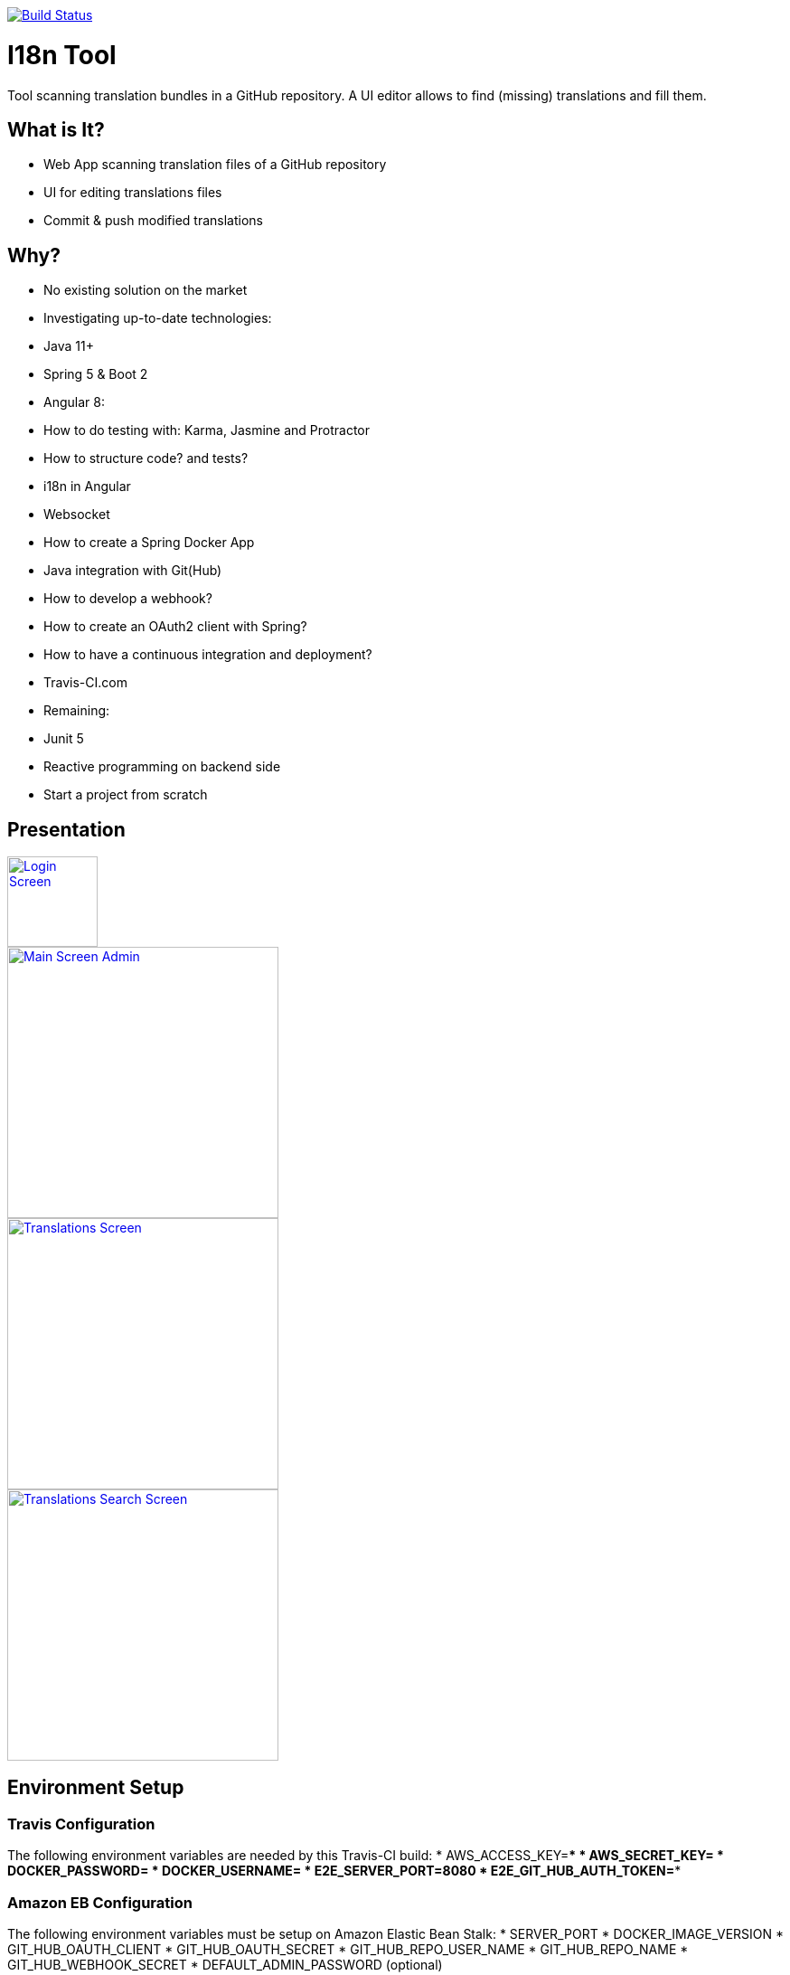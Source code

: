 [link=https://travis-ci.org/sebge2/i18n-tool]
image::https://travis-ci.org/sebge2/i18n-tool.svg?branch=master[Build Status]

= I18n Tool
Tool scanning translation bundles in a GitHub repository. A UI editor allows to find (missing) translations and fill them.


== What is It?
* Web App scanning translation files of a GitHub repository
* UI for editing translations files
* Commit & push modified translations


== Why?

* No existing solution on the market
* Investigating up-to-date technologies: 
    * Java 11+
    * Spring 5 & Boot 2
    * Angular 8:
        * How to do testing with: Karma, Jasmine and Protractor
        * How to structure code? and tests?
        * i18n in Angular
        * Websocket
    * How to create a Spring Docker App
    * Java integration with Git(Hub)
    * How to develop a webhook?
    * How to create an OAuth2 client with Spring?
    * How to have a continuous integration and deployment?
        * Travis-CI.com
    * Remaining:
        * Junit 5
        * Reactive programming on backend side
* Start a project from scratch


== Presentation

[link=./doc/login-screen.png]
image::./doc/login-screen.png[Login Screen,100]

[link=./doc/main-screen-admin.png]
image::./doc/main-screen-admin.png[Main Screen Admin,300]

[link=./doc/translations-screen.png]
image::./doc/translations-screen.png[Translations Screen,300]

[link=./doc/translations-search-screen.png]
image::./doc/translations-search-screen.png[Translations Search Screen,300]


== Environment Setup
=== Travis Configuration

The following environment variables are needed by this Travis-CI build:
* AWS_ACCESS_KEY=****
* AWS_SECRET_KEY=****
* DOCKER_PASSWORD=****
* DOCKER_USERNAME=****
* E2E_SERVER_PORT=8080
* E2E_GIT_HUB_AUTH_TOKEN=****

=== Amazon EB Configuration

The following environment variables must be setup on Amazon Elastic Bean Stalk:
* SERVER_PORT
* DOCKER_IMAGE_VERSION
* GIT_HUB_OAUTH_CLIENT
* GIT_HUB_OAUTH_SECRET
* GIT_HUB_REPO_USER_NAME
* GIT_HUB_REPO_NAME
* GIT_HUB_WEBHOOK_SECRET
* DEFAULT_ADMIN_PASSWORD (optional)


== Technical Documentation
=== Backend Endpoints

* /api/*
* /ws/*
* /auth/*
    * /auth/oauth2/authorize-client/{client-registration-id}
    * /auth/oauth2/code/{code}
    
=== Angular Routes

* /login
* /logout/success